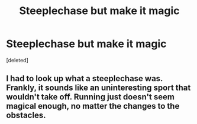 #+TITLE: Steeplechase but make it *magic*

* Steeplechase but make it *magic*
:PROPERTIES:
:Score: 2
:DateUnix: 1593666322.0
:DateShort: 2020-Jul-02
:END:
[deleted]


** I had to look up what a steeplechase was. Frankly, it sounds like an uninteresting sport that wouldn't take off. Running just doesn't seem magical enough, no matter the changes to the obstacles.
:PROPERTIES:
:Author: Impossible-Poetry
:Score: 2
:DateUnix: 1593671663.0
:DateShort: 2020-Jul-02
:END:
